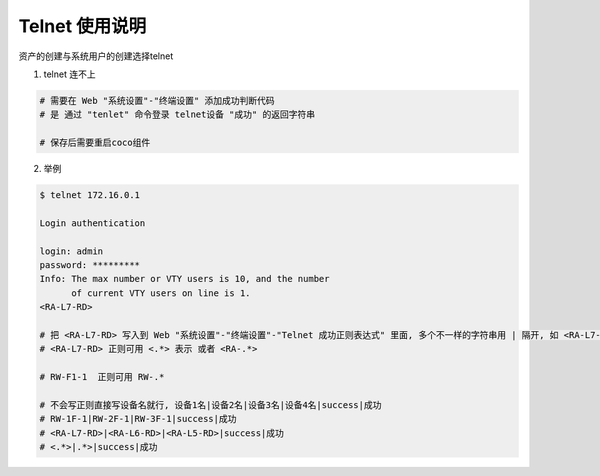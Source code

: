 Telnet 使用说明
------------------------------

资产的创建与系统用户的创建选择telnet

1. telnet 连不上

.. code-block:: vim

    # 需要在 Web "系统设置"-"终端设置" 添加成功判断代码
    # 是 通过 "tenlet" 命令登录 telnet设备 "成功" 的返回字符串

    # 保存后需要重启coco组件

2. 举例

.. code-block:: shell

    $ telnet 172.16.0.1

    Login authentication

    login: admin
    password: *********
    Info: The max number or VTY users is 10, and the number
          of current VTY users on line is 1.
    <RA-L7-RD>

    # 把 <RA-L7-RD> 写入到 Web "系统设置"-"终端设置"-"Telnet 成功正则表达式" 里面, 多个不一样的字符串用 | 隔开, 如 <RA-L7-RD>|<CHXZ-Group-S7503-LB2>|success|成功
    # <RA-L7-RD> 正则可用 <.*> 表示 或者 <RA-.*>

    # RW-F1-1  正则可用 RW-.*

    # 不会写正则直接写设备名就行, 设备1名|设备2名|设备3名|设备4名|success|成功
    # RW-1F-1|RW-2F-1|RW-3F-1|success|成功
    # <RA-L7-RD>|<RA-L6-RD>|<RA-L5-RD>|success|成功
    # <.*>|.*>|success|成功
